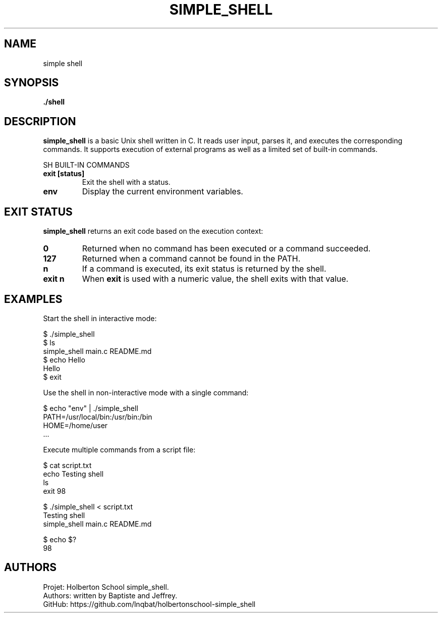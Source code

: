 .TH SIMPLE_SHELL 1 "Holberton School project" "April 2025"

.SH NAME
simple shell

.SH SYNOPSIS
.B ./shell
.br
.b command [argument ...]

.SH DESCRIPTION
.B simple_shell
is a basic Unix shell written in C. It reads user input, parses it, and executes the corresponding commands. It supports execution of external programs as well as a limited set of built-in commands.

SH BUILT-IN COMMANDS
.TP
.B exit [status]
Exit the shell with a status.

.TP
.B env
Display the current environment variables.

.SH EXIT STATUS
.B simple_shell
returns an exit code based on the execution context:

.TP
.B 0
Returned when no command has been executed or a command succeeded.

.TP
.B 127
Returned when a command cannot be found in the PATH.

.TP
.B n
If a command is executed, its exit status is returned by the shell.

.TP
.B exit n
When
.B exit
is used with a numeric value, the shell exits with that value.

.SH EXAMPLES

Start the shell in interactive mode:

    $ ./simple_shell
    $ ls
    simple_shell  main.c  README.md
    $ echo Hello
    Hello
    $ exit

Use the shell in non-interactive mode with a single command:

    $ echo "env" | ./simple_shell
    PATH=/usr/local/bin:/usr/bin:/bin
    HOME=/home/user
    ...

Execute multiple commands from a script file:

    $ cat script.txt
    echo Testing shell
    ls
    exit 98

    $ ./simple_shell < script.txt
    Testing shell
    simple_shell  main.c  README.md

    $ echo $?
    98 

.SH AUTHORS
Projet: Holberton School simple_shell.
.br
Authors: written by Baptiste and Jeffrey.
.br
GitHub:	https://github.com/lnqbat/holbertonschool-simple_shell
